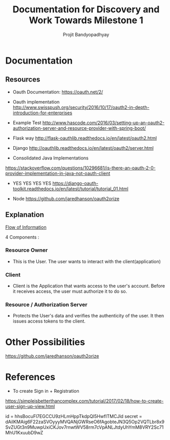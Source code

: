#+TITLE: Documentation for Discovery and Work Towards Milestone 1
#+AUTHOR: Projit Bandyopadhyay

* Documentation

** Resources

- Oauth Documentation: https://oauth.net/2/

- Oauth implementation http://www.swisspush.org/security/2016/10/17/oauth2-in-depth-introduction-for-enterprises

- Example Test http://www.hascode.com/2016/03/setting-up-an-oauth2-authorization-server-and-resource-provider-with-spring-boot/

- Flask way http://flask-oauthlib.readthedocs.io/en/latest/oauth2.html

- Django http://oauthlib.readthedocs.io/en/latest/oauth2/server.html

- Consolidated Java Implementations
https://stackoverflow.com/questions/10296681/is-there-an-oauth-2-0-provider-implementation-in-java-not-oauth-client

- YES YES YES YES
  https://django-oauth-toolkit.readthedocs.io/en/latest/tutorial/tutorial_01.html

- Node https://github.com/jaredhanson/oauth2orize


** Explanation
   
[[./diagrams/abstract_flow.png][Flow of Information]]

4 Components : 

*** Resource Owner

- This is the User. The user wants to interact with the client(application)

*** Client

- Client is the Application that wants access to the user's account. Before it
  receives access, the user must authorize it to do so.

*** Resource / Authorization Server

- Protects the User's data and verifies the authenticity of the user. It then
  issues access tokens to the client.




* Other Possibilities
https://github.com/jaredhanson/oauth2orize

* References
- To create Sign in + Registration
https://simpleisbetterthancomplex.com/tutorial/2017/02/18/how-to-create-user-sign-up-view.html

id = hhsBocuFl7EGCCU9zHLmHppTkdpQI5HwfITMCJld
secret = dAilKMAig6F22zaSVOyyyMVQANjGWRseO6fAgobteJN3Q5Op2VQTLbr8x9SvZUGt3n9MuwpUxiCKJov7rnwtWV58rm7cVpANLJtdyUhYmM8VRY2Sc71MhU1KxuubD9wZ
